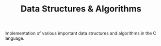 
#+TITLE: Data Structures & Algorithms

Implementation of various important data structures and algorithms in the C language.
